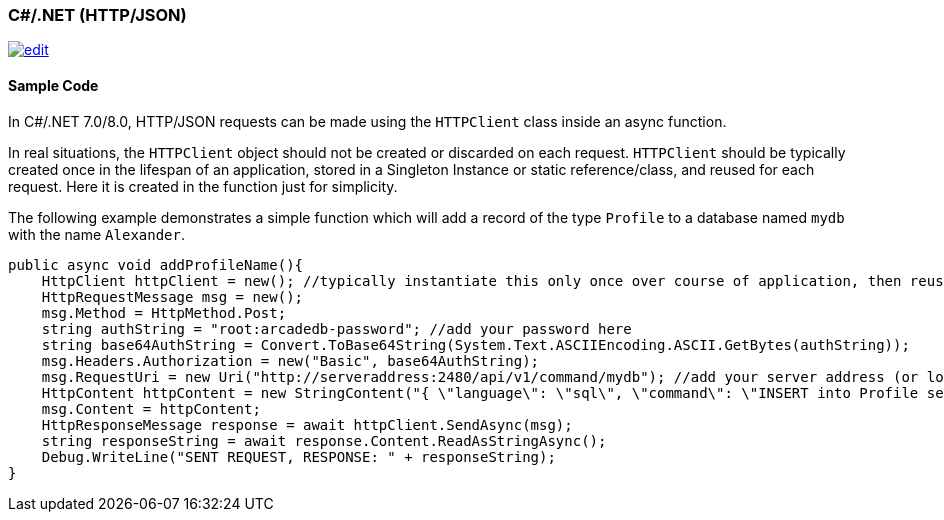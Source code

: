 [[http-api-csharp]]
=== C#/.NET (HTTP/JSON)
image:../images/edit.png[link="https://github.com/ArcadeData/arcadedb-docs/blob/main/src/main/asciidoc/api-reference/http/http-csharp.adoc" float=right]

[discrete]
==== Sample Code

In C#/.NET 7.0/8.0, HTTP/JSON requests can be made using the `HTTPClient` class inside an async function. 
  
In real situations, the `HTTPClient` object should not be created or discarded on each request. `HTTPClient` should be typically created once in the lifespan of an application, stored in a Singleton Instance or static reference/class, and reused for each request. Here it is created in the function just for simplicity.

The following example demonstrates a simple function which will add a record of the type `Profile` to a database named `mydb` with the name `Alexander`.

[source,shell]
----
public async void addProfileName(){
    HttpClient httpClient = new(); //typically instantiate this only once over course of application, then reuse
    HttpRequestMessage msg = new();
    msg.Method = HttpMethod.Post;
    string authString = "root:arcadedb-password"; //add your password here
    string base64AuthString = Convert.ToBase64String(System.Text.ASCIIEncoding.ASCII.GetBytes(authString));
    msg.Headers.Authorization = new("Basic", base64AuthString);
    msg.RequestUri = new Uri("http://serveraddress:2480/api/v1/command/mydb"); //add your server address (or localhost) and db name
    HttpContent httpContent = new StringContent("{ \"language\": \"sql\", \"command\": \"INSERT into Profile set name = \'Alexander\'\" }", Encoding.UTF8, "application/json"); //customize command here
    msg.Content = httpContent;
    HttpResponseMessage response = await httpClient.SendAsync(msg);
    string responseString = await response.Content.ReadAsStringAsync();
    Debug.WriteLine("SENT REQUEST, RESPONSE: " + responseString);
}
----
  
